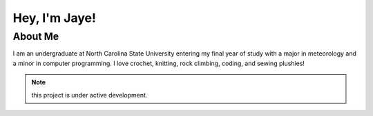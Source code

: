 Hey, I'm Jaye!
==============

--------
About Me
--------

I am an undergraduate at North Carolina State University entering my final year of study with
a major in meteorology and a minor in computer programming. I love crochet, knitting,
rock climbing, coding, and sewing plushies!

.. note::
    
    this project is under active development.